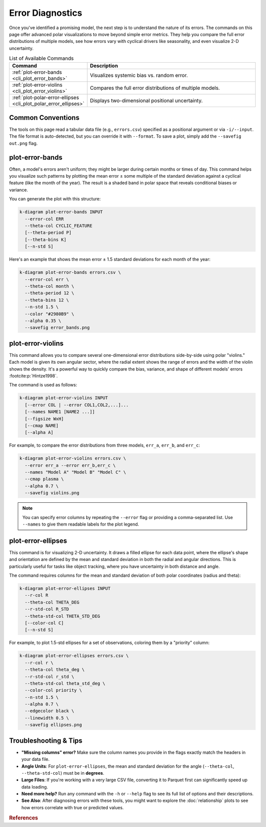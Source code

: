 .. _cli_errors:

===================
Error Diagnostics
===================

Once you've identified a promising model, the next step is to
understand the nature of its errors. The commands on this page offer
advanced polar visualizations to move beyond simple error metrics.
They help you compare the full error distributions of multiple models,
see how errors vary with cyclical drivers like seasonality, and even
visualize 2-D uncertainty.

.. list-table:: List of Available Commands 
   :widths: 30 70
   :header-rows: 1

   * - Command
     - Description
   * - :ref:`plot-error-bands <cli_plot_error_bands>`
     - Visualizes systemic bias vs. random error.
   * - :ref:`plot-error-violins <cli_plot_error_violins>`
     - Compares the full error distributions of multiple models.
   * - :ref:`plot-polar-error-ellipses <cli_plot_polar_error_ellipses>`
     - Displays two-dimensional positional uncertainty.

-------------------
Common Conventions
-------------------

The tools on this page read a tabular data file (e.g., ``errors.csv``)
specified as a positional argument or via ``-i/--input``. The file
format is auto-detected, but you can override it with ``--format``. To
save a plot, simply add the ``--savefig out.png`` flag.

.. _cli_plot_error_bands:

------------------
plot-error-bands
------------------

Often, a model's errors aren't uniform; they might be larger during
certain months or times of day. This command helps you visualize such
patterns by plotting the mean error ± some multiple of the standard
deviation against a cyclical feature (like the month of the year).
The result is a shaded band in polar space that reveals conditional
biases or variance.

You can generate the plot with this structure:

.. code-block:: bash

   k-diagram plot-error-bands INPUT
     --error-col ERR
     --theta-col CYCLIC_FEATURE
     [--theta-period P]
     [--theta-bins K]
     [--n-std S]

Here's an example that shows the mean error ± 1.5 standard deviations
for each month of the year:

.. code-block:: bash

   k-diagram plot-error-bands errors.csv \
     --error-col err \
     --theta-col month \
     --theta-period 12 \
     --theta-bins 12 \
     --n-std 1.5 \
     --color "#2980B9" \
     --alpha 0.35 \
     --savefig error_bands.png


.. _cli_plot_error_violins:

--------------------
plot-error-violins
--------------------

This command allows you to compare several one-dimensional error
distributions side-by-side using polar "violins." Each model is given
its own angular sector, where the radial extent shows the range of
errors and the width of the violin shows the density. It's a powerful
way to quickly compare the bias, variance, and shape of different
models' errors :footcite:p:`Hintze1998`.

The command is used as follows:

.. code-block:: bash

   k-diagram plot-error-violins INPUT
     [--error COL | --error COL1,COL2,...]...
     [--names NAME1 [NAME2 ...]]
     [--figsize WxH]
     [--cmap NAME]
     [--alpha A]

For example, to compare the error distributions from three models,
``err_a``, ``err_b``, and ``err_c``:

.. code-block:: bash

   k-diagram plot-error-violins errors.csv \
     --error err_a --error err_b,err_c \
     --names "Model A" "Model B" "Model C" \
     --cmap plasma \
     --alpha 0.7 \
     --savefig violins.png

.. note::
   You can specify error columns by repeating the ``--error`` flag or
   providing a comma-separated list. Use ``--names`` to give them
   readable labels for the plot legend.


.. _cli_plot_polar_error_ellipses:

---------------------
plot-error-ellipses
---------------------

This command is for visualizing 2-D uncertainty. It draws a filled
ellipse for each data point, where the ellipse's shape and orientation
are defined by the mean and standard deviation in both the radial and
angular directions. This is particularly useful for tasks like object
tracking, where you have uncertainty in both distance and angle.

The command requires columns for the mean and standard deviation of
both polar coordinates (radius and theta):

.. code-block:: bash

   k-diagram plot-error-ellipses INPUT
     --r-col R
     --theta-col THETA_DEG
     --r-std-col R_STD
     --theta-std-col THETA_STD_DEG
     [--color-col C]
     [--n-std S]

For example, to plot 1.5-std ellipses for a set of observations,
coloring them by a "priority" column:

.. code-block:: bash

   k-diagram plot-error-ellipses errors.csv \
     --r-col r \
     --theta-col theta_deg \
     --r-std-col r_std \
     --theta-std-col theta_std_deg \
     --color-col priority \
     --n-std 1.5 \
     --alpha 0.7 \
     --edgecolor black \
     --linewidth 0.5 \
     --savefig ellipses.png


-------------------------
Troubleshooting & Tips
-------------------------

- **"Missing columns" error?** Make sure the column names you provide
  in the flags exactly match the headers in your data file.
- **Angle Units**: For ``plot-error-ellipses``, the mean and standard
  deviation for the angle (``--theta-col``, ``--theta-std-col``) must
  be in **degrees**.
- **Large Files**: If you're working with a very large CSV file,
  converting it to Parquet first can significantly speed up data
  loading.
- **Need more help?** Run any command with the ``-h`` or ``--help``
  flag to see its full list of options and their descriptions.
- **See Also**: After diagnosing errors with these tools, you might
  want to explore the :doc:`relationship` plots to see how errors
  correlate with true or predicted values.
  
.. raw:: html

    <hr>
    
.. rubric:: References

.. footbibliography::